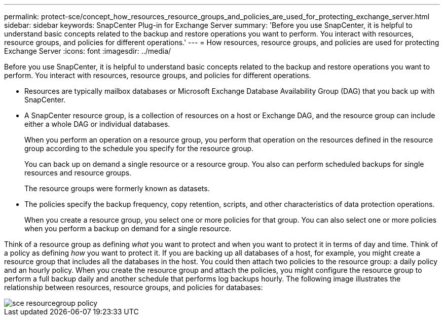 ---
permalink: protect-sce/concept_how_resources_resource_groups_and_policies_are_used_for_protecting_exchange_server.html
sidebar: sidebar
keywords: SnapCenter Plug-in for Exchange Server
summary: 'Before you use SnapCenter, it is helpful to understand basic concepts related to the backup and restore operations you want to perform. You interact with resources, resource groups, and policies for different operations.'
---
= How resources, resource groups, and policies are used for protecting Exchange Server
:icons: font
:imagesdir: ../media/

[.lead]
Before you use SnapCenter, it is helpful to understand basic concepts related to the backup and restore operations you want to perform. You interact with resources, resource groups, and policies for different operations.

* Resources are typically mailbox databases or Microsoft Exchange Database Availability Group (DAG) that you back up with SnapCenter.
* A SnapCenter resource group, is a collection of resources on a host or Exchange DAG, and the resource group can include either a whole DAG or individual databases.
+
When you perform an operation on a resource group, you perform that operation on the resources defined in the resource group according to the schedule you specify for the resource group.
+
You can back up on demand a single resource or a resource group. You also can perform scheduled backups for single resources and resource groups.
+
The resource groups were formerly known as datasets.

* The policies specify the backup frequency, copy retention, scripts, and other characteristics of data protection operations.
+
When you create a resource group, you select one or more policies for that group. You can also select one or more policies when you perform a backup on demand for a single resource.

Think of a resource group as defining _what_ you want to protect and when you want to protect it in terms of day and time. Think of a policy as defining _how_ you want to protect it. If you are backing up all databases of a host, for example, you might create a resource group that includes all the databases in the host. You could then attach two policies to the resource group: a daily policy and an hourly policy. When you create the resource group and attach the policies, you might configure the resource group to perform a full backup daily and another schedule that performs log backups hourly. The following image illustrates the relationship between resources, resource groups, and policies for databases:

image::../media/sce_resourcegroup_policy.gif[]
